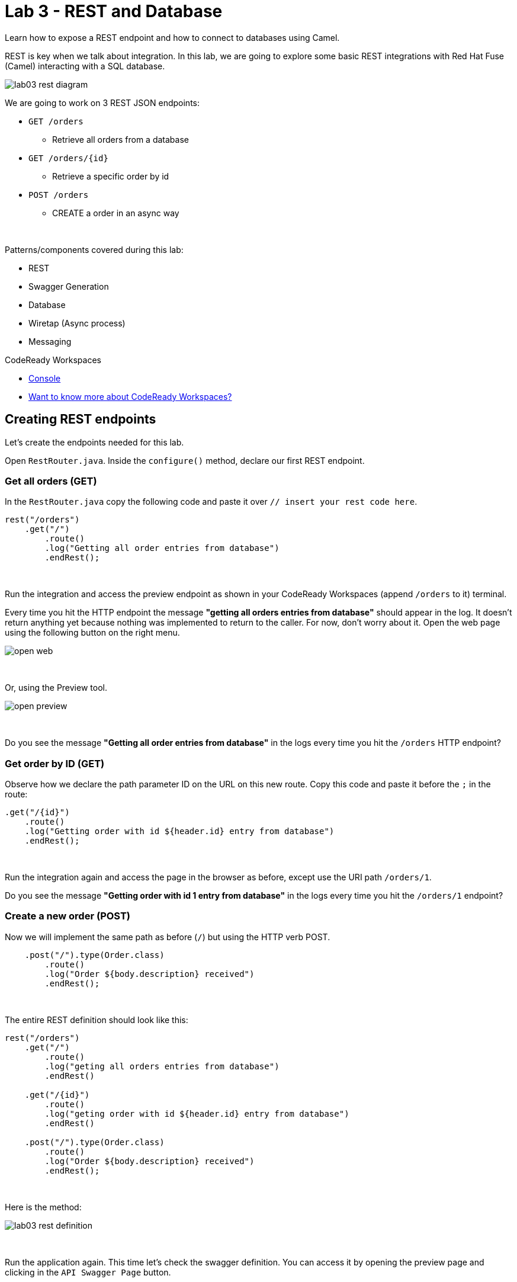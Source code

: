 :walkthrough: REST and Database
:codeready-url: {che-url}
:openshift-url: {openshift-host}
:next-lab-url: ../../../tutorial/fuse-workshop-doc-walkthroughs-04-messaging/

= Lab 3 - REST and Database

Learn how to expose a REST endpoint and how to connect to databases using Camel.

REST is key when we talk about integration.
In this lab, we are going to explore some basic REST integrations with Red Hat Fuse (Camel) interacting with a SQL database.

image::./images/lab03-rest-diagram.png[]

We are going to work on 3 REST JSON endpoints:

* `GET /orders`
** Retrieve all orders from a database
* `GET /orders/{id}`
** Retrieve a specific order by id
* `POST /orders`
** CREATE a order in an async way

{empty} +

Patterns/components covered during this lab:

* REST
* Swagger Generation
* Database
* Wiretap (Async process)
* Messaging

[type=walkthroughResource,serviceName=codeready]
.CodeReady Workspaces
****
* link:{codeready-url}[Console, window="_blank"]
* link:https://developers.redhat.com/products/codeready-workspaces/overview/[Want to know more about CodeReady Workspaces?, window="_blank"]
****

[time=10]
== Creating REST endpoints

Let's create the endpoints needed for this lab.

Open `RestRouter.java`. Inside the `configure()` method, declare our first REST endpoint.

=== Get all orders (GET)

In the `RestRouter.java` copy the following code and paste it over `// insert your rest code here`.

[source,java]
----
rest("/orders")
    .get("/")
        .route()
        .log("Getting all order entries from database")
        .endRest();
----

{empty} +

Run the integration and access the preview endpoint as shown in your CodeReady Workspaces (append `/orders` to it) terminal.

Every time you hit the HTTP endpoint the message *"getting all orders entries from database"* should appear in the log.
It doesn't return anything yet because nothing was implemented to return to the caller.
For now, don't worry about it. Open the web page using the following button on the right menu.

image::./images/open-web.png[]

{empty} +

Or, using the Preview tool.

image::./images/open-preview.png[]

{empty} +

[type=verification]
Do you see the message *"Getting all order entries from database"* in the logs every time you hit the `/orders` HTTP endpoint?

=== Get order by ID (GET)

Observe how we declare the path parameter ID on the URL on this new route. Copy this code and paste it before the `;` in the route:

[source,java]
----
.get("/{id}")
    .route()
    .log("Getting order with id ${header.id} entry from database")
    .endRest();
----

{empty} +

Run the integration again and access the page in the browser as before, except use the URI path `/orders/1`.

[type=verification]
Do you see the message *"Getting order with id 1 entry from database"* in the logs every time you hit the `/orders/1` endpoint?

=== Create a new order (POST)

Now we will implement the same path as before (`/`) but using the HTTP verb POST.

[source,java]
----
    .post("/").type(Order.class)
        .route()
        .log("Order ${body.description} received")
        .endRest();
----

{empty} +

The entire REST definition should look like this:

[source,java]
----
rest("/orders")
    .get("/")
        .route()
        .log("geting all orders entries from database")
        .endRest()

    .get("/{id}")
        .route()
        .log("geting order with id ${header.id} entry from database")
        .endRest()

    .post("/").type(Order.class)
        .route()
        .log("Order ${body.description} received")
        .endRest();
----

{empty} +

Here is the method:

image::./images/lab03-rest-definition.png[]

{empty} +

Run the application again.
This time let's check the swagger definition.
You can access it by opening the preview page and clicking in the `API Swagger Page` button.

{empty} +

image::./images/web-page-swaggerui.png[]

{empty} +

* Expand the *POST /orders/* section
* Click *Try it out*
* In the body, paste in the following JSON & click *Execute*

{empty} +

[source,javascript]
----
{
    "item": "Red Hat Fuse Workshop",
    "amount": 2,
    "description": "Workshop to explore Fuse on springboot",
    "processed": true
}
----

{empty} +

[type=verification]
Do you see the message *"Order Workshop to explore Fuse on Spring Boot received"* in the logs every time you hit the `/orders` HTTP (POST) endpoint?

[time=5]
== Rest Documentation

The Open API Specification(aka Swagger) is being auto-generated. Open the browser to the `/api-doc` endpoint.

image::./images/lab03-api-doc.png[]

{empty} +

If you prefer to see it in a human-readable way, check through the swagger-UI interface with the `/q/swagger-ui` endpoint.
Then change the default openapi url for `/api-doc`

image::./images/lab03-swagger.png[]

{empty} +

You can enrich the documentation adding some descriptions in your code, let's do it:

[source,java]
----
rest("/orders").description("Orders CRUD REST endpoint")
    .get("/").description("Get all orders")
        .route().routeId("all-orders")
        .log("Getting all order entries from database")
        .endRest()
    .get("/{id}").description("Get orders by id")
        .route().routeId("find-by-id")
        .log("Getting order with id ${header.id} entry from database")
        .endRest()
    .post("/").type(Order.class).description("Create a new order")
        .route().routeId("create order")
        .log("Order received")
        .endRest();
----

{empty} +

The Swagger page will look like this:

image::./images/lab03-swagger-documented.png[]

{empty} +

[type=verification]
Have you been able to access the interface from SwaggerUI? Do you see the updated documentation?

[time=5]
== Boilerplate code

In `RestRouter.java` we use the `restConfiguration()` method to specify everything about the REST server and swagger doc:

[source,java]
----
restConfiguration()
    .apiContextPath("/api-doc")
    .apiProperty("api.title", "Orders REST API")
    .apiProperty("api.version", "1.0")
    .apiProperty("cors", "true")
    .apiProperty("base.path", "/")
    .apiProperty("api.path", "/")
    .apiProperty("host", "")
    .apiProperty("schemes", "https,http")
    .apiContextRouteId("doc-api")
.bindingMode(RestBindingMode.json);
----

{empty} +

Also, some dependencies are needed in `pom.xml`:

[source,xml]
----
    <dependency>
	    <groupId>org.apache.camel.quarkus</groupId>
	    <artifactId>camel-quarkus-openapi-java</artifactId>
	</dependency>
	<dependency>
	    <groupId>org.apache.camel.quarkus</groupId>
	    <artifactId>camel-quarkus-rest-openapi</artifactId>
	</dependency>
	<!-- Swagger UI -->
	<dependency>
      <groupId>io.quarkus</groupId>
      <artifactId>quarkus-smallrye-openapi</artifactId>
    </dependency>
----

{empty} +

[time=15]
== Database

Now we have the REST endpoints but it doesn't do anything until we tie it with some kind of back-end data store.
Let's work on the interaction with the orders database to retrieve relevant order information.
For this we will use the link:https://camel.apache.org/camel-quarkus/2.10.x/reference/extensions/sql.html[camel-SQL, window="_blank"] component to do it.

Interacting with a database is a common need, so it's important to see how simple it is with Camel.

We will continue to work with the same REST resources but adding database interactions to get the orders available and create new ones.

=== Interacting with databases

There are three strings (*selectAll*, *selectById*, *insertOrder*) already defined in the `RestRouter` class to retrieve/create information from a database that we will use on the REST DSL to interact with database.

Before starting, include the databases dependencies necessary in the `pom.xml` file.
You can do it by uncommenting the `database section`. In this lab you will be using an embedded database, so don't worry about any installation process.

image::./images/database-session-pom.png[]

{empty} +

=== GET all and by ID

Replace the `get()` methods with the following code:

[source,java]
----
.get("/").description("Get all orders")
    .route().routeId("all-orders")
    .log("Getting all order entries from database")
    .to(this.selectAll)
    .endRest()

.get("/{id}").description("Get orders by id")
    .route().routeId("find-by-id")
    .log("Getting order with id ${header.id} entry from database")
    .to(this.selectById)
    .endRest()
----

{empty} +

Run the integration and invoke the REST endpoints using the swagger-ui interface:

- `/orders`
- `/orders/1`

{empty} +

The response should look like this:

image::./images/lab03-orders-from-database01.jpg[]

{empty} +

[type=verification]
Are you seeing the Orders from the database now?

{empty} +

=== Create a new Order (POST)

Now replace the `post()` method with the following code:

[source,java]
----
.post("/").type(Order.class).description("Create a new order")
    .route().routeId("create order")
    .log("Order received")
    .to(this.insertOrder)
    .endRest();
----

{empty} +

Run the integration and make a POST request to `/orders` with the following body:

[source,json]
----
{
    "item": "Red Hat Camel & Event Streaming Workshop",
    "amount": 2,
    "description": "Workshop to explore Camel on Quarkus",
    "processed": true
}
----

{empty} +

[type=verification]
Execute the get all Orders again. Do you see the new order that you just created?

[time=3]
== Boilerplate code

To make it all work, the following dependencies were added to the project's `pom.xml`:

[source,xml]
----
<dependency>
    <groupId>io.quarkus</groupId>
    <artifactId>quarkus-jdbc-h2</artifactId>
    <scope>runtime</scope>
</dependency>
<dependency>
    <groupId>io.quarkus</groupId>
    <artifactId>quarkus-jdbc-mysql</artifactId>
</dependency>
----

{empty} +

When testing or running in dev mode, Quarkus can provide you with a zero config database out of the box, a feature we refer to as Dev Services. Depending on your database type you may need Docker installed in order to use this feature.

If you want to use Dev Services then all you need to do is include the relevant extension for the type of database you want, e.g. jdbc-postgresql, jdbc-mysql, or both, etc. Don’t configure a database URL, username and password - Quarkus will provide the database and you can just start coding without worrying about config.

Quarkus currently include these built-in database kinds:

- DB2: db2

- Derby: derby

- H2: h2

- MariaDB: mariadb

- Microsoft SQL Server: mssql

- MySQL: mysql

- Oracle: oracle

- PostgreSQL: postgresql, pgsql or pg


{empty} +

[time=1]
== Summary

Congratulations, you finished the REST and Databases lab.

We covered a lot of things during this lab. Here's a quick recap:

* Defining REST endpoints
* Interacting with a database using the SQL component
* Auto generating API docs (Swagger)

You can now proceed to `Messaging`.
